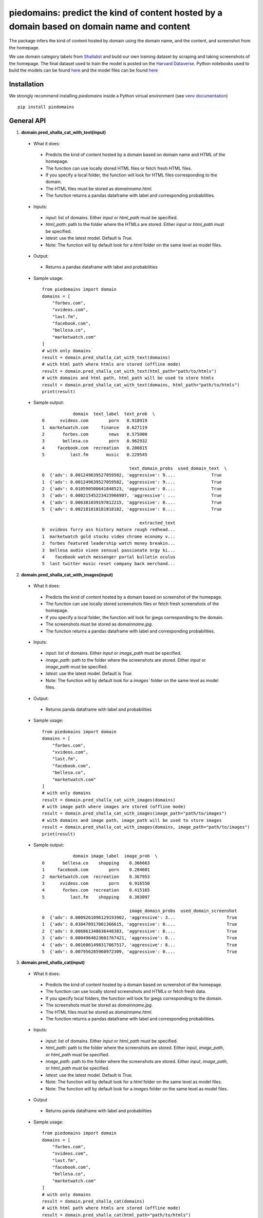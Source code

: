 ===========================================================================================
piedomains: predict the kind of content hosted by a domain based on domain name and content
===========================================================================================

.. image:: https://ci.appveyor.com/api/projects/status/k0b72xay9i4ufxff?svg=true
    :target: https://ci.appveyor.com/project/soodoku/piedomains
.. image:: https://img.shields.io/pypi/v/piedomains.svg
    :target: https://pypi.python.org/pypi/piedomains
.. image:: https://readthedocs.org/projects/piedomains/badge/?version=latest
    :target: http://piedomains.readthedocs.io/en/latest/?badge=latest
    :alt: Documentation Status
.. image:: https://pepy.tech/badge/piedomains
    :target: https://pepy.tech/project/piedomains


The package infers the kind of content hosted by domain using the domain name, and the content, and screenshot from the homepage. 

We use domain category labels from `Shallalist  <https://dataverse.harvard.edu/dataset.xhtml?persistentId=doi:10.7910/DVN/ZXTQ7V>`__ and build our own training dataset by scraping and taking screenshots of the homepage. The final dataset used to train the model is posted on the `Harvard Dataverse <https://dataverse.harvard.edu/dataset.xhtml?persistentId=doi:10.7910/DVN/ZXTQ7V>`__.  Python notebooks used to build the models can be found `here <https://github.com/themains/piedomains/tree/55cd5ea68ccec58ab2152c5f1d6fb9e6cf5df363/piedomains/notebooks>`__ and the model files can be found `here <https://dataverse.harvard.edu/dataset.xhtml?persistentId=doi:10.7910/DVN/YHWCDC>`__

Installation
--------------
We strongly recommend installing `piedomains` inside a Python virtual environment
(see `venv documentation <https://docs.python.org/3/library/venv.html#creating-virtual-environments>`__)

::

    pip install piedomains

General API
-----------
1. **domain.pred_shalla_cat_with_text(input)**

 - What it does:

  - Predicts the kind of content hosted by a domain based on domain name and HTML of the homepage. 
  - The function can use locally stored HTML files or fetch fresh HTML files. 
  - If you specify a local folder, the function will look for HTML files corresponding to the domain. 
  - The HTML files must be stored as `domainname.html`. 
  - The function returns a pandas dataframe with label and corresponding probabilities.

 - Inputs:

  - `input`: list of domains. Either `input` or `html_path` must be specified.
  - `html_path`: path to the folder where the HTMLs are stored.  Either `input` or `html_path` must be specified. 
  - `latest`: use the latest model. Default is `True.`
  - Note: The function will by default look for a `html` folder on the same level as model files.

 - Output:

  - Returns a pandas dataframe with label and probabilities

 - Sample usage:
   ::
     
     from piedomains import domain
     domains = [
         "forbes.com",
         "xvideos.com",
         "last.fm",
         "facebook.com",
         "bellesa.co",
         "marketwatch.com"
     ]
     # with only domains
     result = domain.pred_shalla_cat_with_text(domains)
     # with html path where htmls are stored (offline mode)
     result = domain.pred_shalla_cat_with_text(html_path="path/to/htmls")
     # with domains and html path, html_path will be used to store htmls
     result = domain.pred_shalla_cat_with_text(domains, html_path="path/to/htmls")
     print(result)
 - Sample output:
   ::

                 domain  text_label  text_prob  \
     0      xvideos.com        porn   0.918919   
     1  marketwatch.com     finance   0.627119   
     2       forbes.com        news   0.575000   
     3       bellesa.co        porn   0.962932   
     4     facebook.com  recreation   0.200815   
     5          last.fm       music   0.229545   

                                       text_domain_probs  used_domain_text  \
     0  {'adv': 0.001249639527059502, 'aggressive': 9....              True   
     1  {'adv': 0.001249639527059502, 'aggressive': 9....              True   
     2  {'adv': 0.010590500641848523, 'aggressive': 0....              True   
     3  {'adv': 0.00021545223423966907, 'aggressive': ...              True   
     4  {'adv': 0.006381039197812215, 'aggressive': 0....              True   
     5  {'adv': 0.002181818181818182, 'aggressive': 0....              True   

                                           extracted_text  
     0  xvideos furry ass history mature rough redhead...  
     1  marketwatch gold stocks video chrome economy v...  
     2  forbes featured leadership watch money breakin...  
     3  bellesa audio vixen sensual passionate orgy ki...  
     4    facebook watch messenger portal bulletin oculus  
     5  last twitter music reset company back merchand...  

2. **domain.pred_shalla_cat_with_images(input)**

 - What it does:

  - Predicts the kind of content hosted by a domain based on screenshot of the homepage.  
  - The function can use locally stored screenshots files or fetch fresh screenshots of the homepage.  
  - If you specify a local folder, the function will look for jpegs corresponding to the domain. 
  - The screenshots must be stored as `domainname.jpg`. 
  - The function returns a pandas dataframe with label and corresponding probabilities.

 - Inputs:

  - `input`: list of domains. Either `input` or `image_path` must be specified.
  - `image_path`: path to the folder where the screenshots are stored.  Either `input` or `image_path` must be specified. 
  - `latest`: use the latest model. Default is `True.`
  - Note: The function will by default look for a `images`` folder on the same level as model files.

 - Output:

  - Returns panda dataframe with label and probabilities

 - Sample usage:
   ::
     
     from piedomains import domain
     domains = [
         "forbes.com",
         "xvideos.com",
         "last.fm",
         "facebook.com",
         "bellesa.co",
         "marketwatch.com"
     ]
     # with only domains
     result = domain.pred_shalla_cat_with_images(domains)
     # with image path where images are stored (offline mode)
     result = domain.pred_shalla_cat_with_images(image_path="path/to/images")
     # with domains and image path, image_path will be used to store images
     result = domain.pred_shalla_cat_with_images(domains, image_path="path/to/images")
     print(result)
 - Sample output:
   ::

                 domain image_label  image_prob  \
     0       bellesa.co    shopping    0.366663   
     1     facebook.com        porn    0.284601   
     2  marketwatch.com  recreation    0.367953   
     3      xvideos.com        porn    0.916550   
     4       forbes.com  recreation    0.415165   
     5          last.fm    shopping    0.303097   

                                       image_domain_probs  used_domain_screenshot  
     0  {'adv': 0.0009261096129193902, 'aggressive': 3...                    True  
     1  {'adv': 0.030470917001366615, 'aggressive': 0....                    True  
     2  {'adv': 0.006861348636448383, 'aggressive': 0....                    True  
     3  {'adv': 0.0004964823601767421, 'aggressive': 0...                    True  
     4  {'adv': 0.0016061498317867517, 'aggressive': 8...                    True  
     5  {'adv': 0.007956285960972309, 'aggressive': 0....                    True  

3. **domain.pred_shalla_cat(input)**

 - What it does:

  - Predicts the kind of content hosted by a domain based on screenshot of the homepage.  
  - The function can use locally stored screenshots and HTMLs or fetch fresh data.  
  - If you specify local folders, the function will look for jpegs corresponding to the domain. 
  - The screenshots must be stored as `domainname.jpg`. 
  - The HTML files must be stored as `domainname.html`. 
  - The function returns a pandas dataframe with label and corresponding probabilities.

 - Inputs:

  - `input`: list of domains. Either `input` or `html_path` must be specified.
  - `html_path`: path to the folder where the screenshots are stored.  Either `input`, `image_path`, or `html_path` must be specified. 
  - `image_path`: path to the folder where the screenshots are stored.  Either `input`, `image_path`, or `html_path` must be specified. 
  - `latest`: use the latest model. Default is `True.`
  - Note: The function will by default look for a `html` folder on the same level as model files.
  - Note: The function will by default look for a `images` folder on the same level as model files.

 - Output

  - Returns panda dataframe with label and probabilities

 - Sample usage:
   ::
     
     from piedomains import domain
     domains = [
         "forbes.com",
         "xvideos.com",
         "last.fm",
         "facebook.com",
         "bellesa.co",
         "marketwatch.com"
     ]
     # with only domains
     result = domain.pred_shalla_cat(domains)
     # with html path where htmls are stored (offline mode)
     result = domain.pred_shalla_cat(html_path="path/to/htmls")
     # with image path where images are stored (offline mode)
     result = domain.pred_shalla_cat(image_path="path/to/images")
     print(result)

 - Sample output:
   ::

                   domain  text_label  text_prob  \
     0      xvideos.com        porn   0.918919   
     1  marketwatch.com     finance   0.627119   
     2       forbes.com        news   0.575000   
     3       bellesa.co        porn   0.962932   
     4     facebook.com  recreation   0.200815   
     5          last.fm       music   0.229545   

                                       text_domain_probs  used_domain_text  \
     0  {'adv': 0.001249639527059502, 'aggressive': 9....              True   
     1  {'adv': 0.001249639527059502, 'aggressive': 9....              True   
     2  {'adv': 0.010590500641848523, 'aggressive': 0....              True   
     3  {'adv': 0.00021545223423966907, 'aggressive': ...              True   
     4  {'adv': 0.006381039197812215, 'aggressive': 0....              True   
     5  {'adv': 0.002181818181818182, 'aggressive': 0....              True   

                                           extracted_text image_label  image_prob  \
     0  xvideos furry ass history mature rough redhead...        porn    0.916550   
     1  marketwatch gold stocks video chrome economy v...  recreation    0.370665   
     2  forbes featured leadership watch money breakin...  recreation    0.422517   
     3  bellesa audio vixen sensual passionate orgy ki...        porn    0.409875   
     4    facebook watch messenger portal bulletin oculus        porn    0.284601   
     5  last twitter music reset company back merchand...    shopping    0.420788   

                                       image_domain_probs  used_domain_screenshot  \
     0  {'adv': 0.0004964823601767421, 'aggressive': 0...                    True   
     1  {'adv': 0.007065971381962299, 'aggressive': 0....                    True   
     2  {'adv': 0.0016623957781121135, 'aggressive': 7...                    True   
     3  {'adv': 0.0008810096187517047, 'aggressive': 0...                    True   
     4  {'adv': 0.030470917001366615, 'aggressive': 0....                    True   
     5  {'adv': 0.01235155574977398, 'aggressive': 0.0...                    True   

           label  label_prob                              combined_domain_probs  
     0      porn    0.917735  {'adv': 0.0008730609436181221, 'aggressive': 0...  
     1   finance    0.315346  {'adv': 0.004157805454510901, 'aggressive': 0....  
     2      news    0.367533  {'adv': 0.006126448209980318, 'aggressive': 0....  
     3      porn    0.686404  {'adv': 0.0005482309264956868, 'aggressive': 0...  
     4      porn    0.223327  {'adv': 0.018425978099589416, 'aggressive': 0....  
     5  shopping    0.232422  {'adv': 0.007266686965796081, 'aggressive': 0....  


Authors
-------
Rajashekar Chintalapati and Gaurav Sood

Contributor Code of Conduct
---------------------------------
The project welcomes contributions from everyone! In fact, it depends on
it. To maintain this welcoming atmosphere, and to collaborate in a fun
and productive way, we expect contributors to the project to abide by
the `Contributor Code of Conduct <http://contributor-covenant.org/version/1/0/0/>`__.

License
----------
The package is released under the `MIT License <https://opensource.org/licenses/MIT>`__.